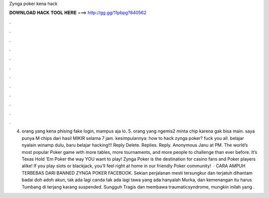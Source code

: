 Zynga poker kena hack

𝐃𝐎𝐖𝐍𝐋𝐎𝐀𝐃 𝐇𝐀𝐂𝐊 𝐓𝐎𝐎𝐋 𝐇𝐄𝐑𝐄 ===> http://gg.gg/11pbpg?840562

.

.

.

.

.

.

.

.

.

.

.

.

4. orang yang kena phising fake login, mampus aja lo. 5. orang yang ngemis2 minta chip karena gak bisa main. saya punya M chips dari hasil MIKIR selama 7 jam. kesimpulannya: how to hack zynga poker? fuck you all. belajar nyalain winamp dulu, baru belajar hacking!!! Reply Delete. Replies. Reply. Anonymous Janu at PM. The world’s most popular Poker game with more tables, more tournaments, and more people to challenge than ever before. It’s Texas Hold ‘Em Poker the way YOU want to play! Zynga Poker is the destination for casino fans and Poker players alike! If you play slots or blackjack, you’ll feel right at home in our friendly Poker community!  · CARA AMPUH TERBEBAS DARI BANNED ZYNGA POKER FACEBOOK. Sekian perjalanan mesti tersungkur dan terjatuh dihantam badai doh adoh akun, tak ada lagi canda tak ada lagi tawa yang ada hanyalah Murka, dan kemenangan itu harus Tumbang di terjang karang suspended. Sungguh Tragis dan membawa traumaticsyndrome, mungkin inilah yang .